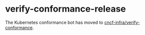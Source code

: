 * verify-conformance-release

The Kubernetes conformance bot has moved to [[https://github.com/cncf-infra/verify-conformance][cncf-infra/verify-conformance]].
